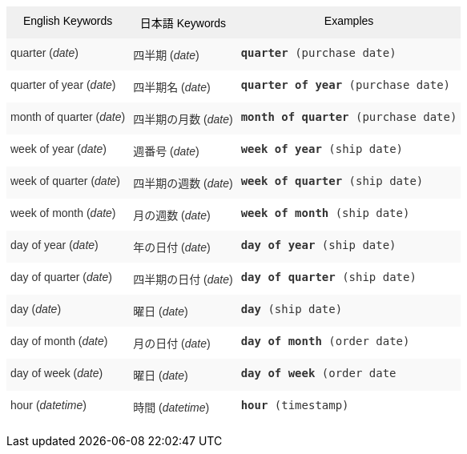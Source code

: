 +++<style type="text/css">+++
.tg  {border-collapse:collapse;border-spacing:0;border:none;border-color:#ccc;}
.tg td{font-family:Arial, sans-serif;font-size:14px;padding:10px 5px;border-style:solid;border-width:0px;overflow:hidden;word-break:normal;border-color:#ccc;color:#333;background-color:#fff;}
.tg th{font-family:Arial, sans-serif;font-size:14px;font-weight:normal;padding:10px 5px;border-style:solid;border-width:0px;overflow:hidden;word-break:normal;border-color:#ccc;color:#333;background-color:#f0f0f0;}
.tg .tg-8env{background-color:#f0f0f0;color:#000;vertical-align:top}
.tg .tg-b7b8{background-color:#f9f9f9;vertical-align:top}
.tg .tg-yw4l{vertical-align:top}
+++</style>+++
+++<table class="tg">+++
  +++<tr>+++
    +++<th class="tg-8env">+++English Keywords+++</th>+++
    +++<th class="tg-8env">+++日本語 Keywords+++</th>+++
    +++<th class="tg-8env">+++Examples+++</th>+++
  +++</tr>+++
  +++<tr>+++
    +++<td class="tg-b7b8">+++quarter (+++<em>+++date+++</em>+++)+++</td>+++
    +++<td class="tg-b7b8">+++四半期 (+++<em>+++date+++</em>+++)+++</td>+++
    +++<td class="tg-b7b8">++++++<code>++++++<b>+++quarter+++</b>+++ (purchase date)+++</code>++++++</td>+++
  +++</tr>+++
  +++<tr>+++
    +++<td class="tg-yw4l">+++quarter of year (+++<em>+++date+++</em>+++)+++</td>+++
    +++<td class="tg-yw4l">+++四半期名 (+++<em>+++date+++</em>+++)+++</td>+++
    +++<td class="tg-yw4l">++++++<code>++++++<b>+++quarter of year+++</b>+++ (purchase date)+++</code>++++++</td>+++
  +++</tr>+++
  +++<tr>+++
    +++<td class="tg-b7b8">+++month of quarter (+++<em>+++date+++</em>+++)+++</td>+++
    +++<td class="tg-b7b8">+++四半期の月数 (+++<em>+++date+++</em>+++)+++</td>+++
    +++<td class="tg-b7b8">++++++<code>++++++<b>+++month of quarter+++</b>+++ (purchase date)+++</code>++++++</td>+++
  +++</tr>+++
  +++<tr>+++
    +++<td class="tg-yw4l">+++week of year (+++<em>+++date+++</em>+++)+++</td>+++
    +++<td class="tg-yw4l">+++週番号 (+++<em>+++date+++</em>+++)+++</td>+++
    +++<td class="tg-yw4l">++++++<code>++++++<b>+++week of year+++</b>+++ (ship date)+++</code>++++++</td>+++
  +++</tr>+++
  +++<tr>+++
    +++<td class="tg-b7b8">+++week of quarter (+++<em>+++date+++</em>+++)+++</td>+++
    +++<td class="tg-b7b8">+++四半期の週数 (+++<em>+++date+++</em>+++)+++</td>+++
    +++<td class="tg-b7b8">++++++<code>++++++<b>+++week of quarter+++</b>+++ (ship date)+++</code>++++++</td>+++
  +++</tr>+++
  +++<tr>+++
    +++<td class="tg-yw4l">+++week of month (+++<em>+++date+++</em>+++)+++</td>+++
    +++<td class="tg-yw4l">+++月の週数 (+++<em>+++date+++</em>+++)+++</td>+++
    +++<td class="tg-yw4l">++++++<code>++++++<b>+++week of month+++</b>+++ (ship date)+++</code>++++++</td>+++
  +++</tr>+++
  +++<tr>+++
    +++<td class="tg-b7b8">+++day of year (+++<em>+++date+++</em>+++)+++</td>+++
    +++<td class="tg-b7b8">+++年の日付 (+++<em>+++date+++</em>+++)+++</td>+++
    +++<td class="tg-b7b8">++++++<code>++++++<b>+++day of year+++</b>+++ (ship date)+++</code>++++++</td>+++
  +++</tr>+++
  +++<tr>+++
    +++<td class="tg-yw4l">+++day of quarter (+++<em>+++date+++</em>+++)+++</td>+++
    +++<td class="tg-yw4l">+++四半期の日付 (+++<em>+++date+++</em>+++)+++</td>+++
    +++<td class="tg-yw4l">++++++<code>++++++<b>+++day of quarter+++</b>+++ (ship date)+++</code>++++++</td>+++
  +++</tr>+++
  +++<tr>+++
    +++<td class="tg-b7b8">+++day (+++<em>+++date+++</em>+++)+++</td>+++
    +++<td class="tg-b7b8">+++曜日 (+++<em>+++date+++</em>+++)+++</td>+++
    +++<td class="tg-b7b8">++++++<code>++++++<b>+++day+++</b>+++ (ship date)+++</code>++++++</td>+++
  +++</tr>+++
  +++<tr>+++
    +++<td class="tg-yw4l">+++day of month (+++<em>+++date+++</em>+++)+++</td>+++
    +++<td class="tg-yw4l">+++月の日付 (+++<em>+++date+++</em>+++)+++</td>+++
    +++<td class="tg-yw4l">++++++<code>++++++<b>+++day of month+++</b>+++ (order date)+++</code>++++++</td>+++
  +++</tr>+++
  +++<tr>+++
    +++<td class="tg-b7b8">+++day of week (+++<em>+++date+++</em>+++)+++</td>+++
    +++<td class="tg-b7b8">+++曜日 (+++<em>+++date+++</em>+++)+++</td>+++
    +++<td class="tg-b7b8">++++++<code>++++++<b>+++day of week+++</b>+++ (order date+++</code>++++++</td>+++
  +++</tr>+++
  +++<tr>+++
    +++<td class="tg-yw4l">+++hour (+++<em>+++datetime+++</em>+++)+++</td>+++
    +++<td class="tg-yw4l">+++時間 (+++<em>+++datetime+++</em>+++)+++</td>+++
    +++<td class="tg-yw4l">++++++<code>++++++<b>+++hour+++</b>+++ (timestamp)+++</code>++++++</td>+++
  +++</tr>+++
+++</table>+++
